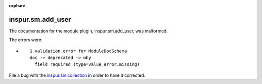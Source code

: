 .. Document meta section

:orphan:

.. Document body

.. Anchors

.. _ansible_collections.inspur.sm.add_user_module:

.. Title

inspur.sm.add_user
++++++++++++++++++


The documentation for the module plugin, inspur.sm.add_user,  was malformed.

The errors were:

* ::

        1 validation error for ModuleDocSchema
        doc -> deprecated -> why
          field required (type=value_error.missing)


File a bug with the `inspur.sm collection <https://galaxy.ansible.com/inspur/sm>`_ in order to have it corrected.